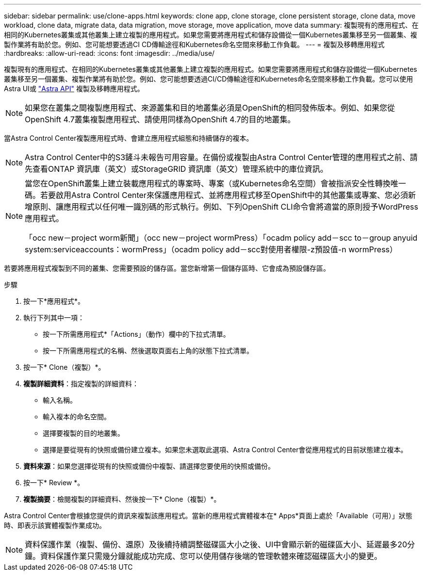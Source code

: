 ---
sidebar: sidebar 
permalink: use/clone-apps.html 
keywords: clone app, clone storage, clone persistent storage, clone data, move workload, clone data, migrate data, data migration, move storage, move application, move data 
summary: 複製現有的應用程式、在相同的Kubernetes叢集或其他叢集上建立複製的應用程式。如果您需要將應用程式和儲存設備從一個Kubernetes叢集移至另一個叢集、複製作業將有助於您。例如、您可能想要透過CI CD傳輸途徑和Kubernetes命名空間來移動工作負載。 
---
= 複製及移轉應用程式
:hardbreaks:
:allow-uri-read: 
:icons: font
:imagesdir: ../media/use/


[role="lead"]
複製現有的應用程式、在相同的Kubernetes叢集或其他叢集上建立複製的應用程式。如果您需要將應用程式和儲存設備從一個Kubernetes叢集移至另一個叢集、複製作業將有助於您。例如、您可能想要透過CI/CD傳輸途徑和Kubernetes命名空間來移動工作負載。您可以使用Astra UI或 https://docs.netapp.com/us-en/astra-automation-2108/index.html["Astra API"^] 複製及移轉應用程式。


NOTE: 如果您在叢集之間複製應用程式、來源叢集和目的地叢集必須是OpenShift的相同發佈版本。例如、如果您從OpenShift 4.7叢集複製應用程式、請使用同樣為OpenShift 4.7的目的地叢集。

當Astra Control Center複製應用程式時、會建立應用程式組態和持續儲存的複本。


NOTE: Astra Control Center中的S3鏟斗未報告可用容量。在備份或複製由Astra Control Center管理的應用程式之前、請先查看ONTAP 資訊庫（英文）或StorageGRID 資訊庫（英文）管理系統中的庫位資訊。

[NOTE]
====
當您在OpenShift叢集上建立裝載應用程式的專案時、專案（或Kubernetes命名空間）會被指派安全性轉換唯一碼。若要啟用Astra Control Center來保護應用程式、並將應用程式移至OpenShift中的其他叢集或專案、您必須新增原則、讓應用程式以任何唯一識別碼的形式執行。例如、下列OpenShift CLI命令會將適當的原則授予WordPress應用程式。

「occ new－project worm新聞」（occ new－project wormPress）「ocadm policy add－scc to－group anyuid system:serviceaccounts：wormPress」（ocadm policy add－scc對使用者權限-z預設值-n wormPress）

====
若要將應用程式複製到不同的叢集、您需要預設的儲存區。當您新增第一個儲存區時、它會成為預設儲存區。

.步驟
. 按一下*應用程式*。
. 執行下列其中一項：
+
** 按一下所需應用程式*「Actions」（動作）欄中的下拉式清單。
** 按一下所需應用程式的名稱、然後選取頁面右上角的狀態下拉式清單。


. 按一下* Clone（複製）*。
. *複製詳細資料*：指定複製的詳細資料：
+
** 輸入名稱。
** 輸入複本的命名空間。
** 選擇要複製的目的地叢集。
** 選擇是要從現有的快照或備份建立複本。如果您未選取此選項、Astra Control Center會從應用程式的目前狀態建立複本。


. *資料來源*：如果您選擇從現有的快照或備份中複製、請選擇您要使用的快照或備份。
. 按一下* Review *。
. *複製摘要*：檢閱複製的詳細資料、然後按一下* Clone（複製）*。


Astra Control Center會根據您提供的資訊來複製該應用程式。當新的應用程式實體複本在* Apps*頁面上處於「Available（可用）」狀態時、即表示該實體複製作業成功。


NOTE: 資料保護作業（複製、備份、還原）及後續持續調整磁碟區大小之後、UI中會顯示新的磁碟區大小、延遲最多20分鐘。資料保護作業只需幾分鐘就能成功完成、您可以使用儲存後端的管理軟體來確認磁碟區大小的變更。
